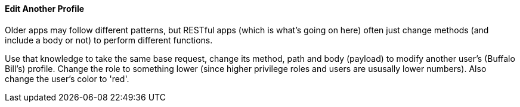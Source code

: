 ==== Edit Another Profile

Older apps may follow different patterns, but RESTful apps (which is what's going on here) often just change methods (and include a body or not)
to perform different functions.

Use that knowledge to take the same base request, change its method, path and body (payload) to modify another user's (Buffalo Bill's) profile.
Change the role to something lower (since higher privilege roles and users are ususally lower numbers). Also change the
user's color to 'red'.